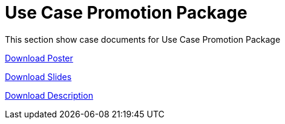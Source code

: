 = Use Case Promotion Package

This section show case documents for Use Case Promotion Package


:poster-attachment: ../images/DESIDE_Poster.pdf
link:{poster-attachment}[Download Poster]


:slides-attachment: ../images/DESIDE_Slides_2.pptx
link:{slides-attachment}[Download Slides]


:description-attachment: ../images/DestinE_Use_Case_DESIDE
link:{description-attachment}[Download Description]


